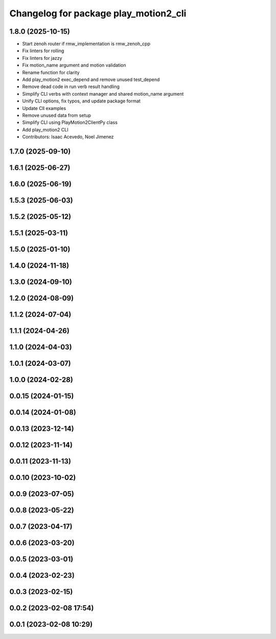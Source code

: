 ^^^^^^^^^^^^^^^^^^^^^^^^^^^^^^^^^^^^^^
Changelog for package play_motion2_cli
^^^^^^^^^^^^^^^^^^^^^^^^^^^^^^^^^^^^^^

1.8.0 (2025-10-15)
------------------
* Start zenoh router if rmw_implementation is rmw_zenoh_cpp
* Fix linters for rolling
* Fix linters for jazzy
* Fix motion_name argument and motion validation
* Rename function for clarity
* Add play_motion2 exec_depend and remove unused test_depend
* Remove dead code in run verb result handling
* Simplify CLI verbs with context manager and shared motion_name argument
* Unify CLI options, fix typos, and update package format
* Update ClI examples
* Remove unused data from setup
* Simplify CLI using PlayMotion2ClientPy class
* Add play_motion2 CLI
* Contributors: Isaac Acevedo, Noel Jimenez

1.7.0 (2025-09-10)
------------------

1.6.1 (2025-06-27)
------------------

1.6.0 (2025-06-19)
------------------

1.5.3 (2025-06-03)
------------------

1.5.2 (2025-05-12)
------------------

1.5.1 (2025-03-11)
------------------

1.5.0 (2025-01-10)
------------------

1.4.0 (2024-11-18)
------------------

1.3.0 (2024-09-10)
------------------

1.2.0 (2024-08-09)
------------------

1.1.2 (2024-07-04)
------------------

1.1.1 (2024-04-26)
------------------

1.1.0 (2024-04-03)
------------------

1.0.1 (2024-03-07)
------------------

1.0.0 (2024-02-28)
------------------

0.0.15 (2024-01-15)
-------------------

0.0.14 (2024-01-08)
-------------------

0.0.13 (2023-12-14)
-------------------

0.0.12 (2023-11-14)
-------------------

0.0.11 (2023-11-13)
-------------------

0.0.10 (2023-10-02)
-------------------

0.0.9 (2023-07-05)
------------------

0.0.8 (2023-05-22)
------------------

0.0.7 (2023-04-17)
------------------

0.0.6 (2023-03-20)
------------------

0.0.5 (2023-03-01)
------------------

0.0.4 (2023-02-23)
------------------

0.0.3 (2023-02-15)
------------------

0.0.2 (2023-02-08 17:54)
------------------------

0.0.1 (2023-02-08 10:29)
------------------------
